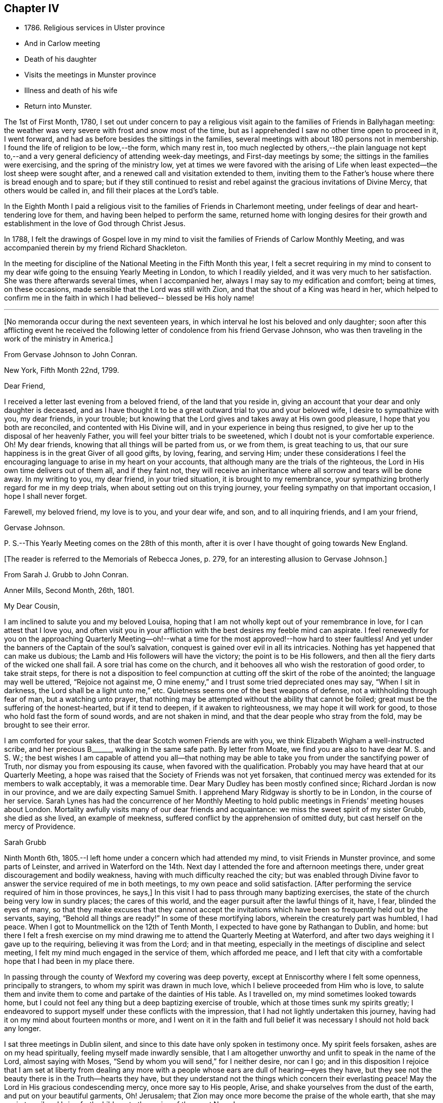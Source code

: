 == Chapter IV

[.chapter-synopsis]
* 1786+++.+++ Religious services in Ulster province
* And in Carlow meeting
* Death of his daughter
* Visits the meetings in Munster province
* Illness and death of his wife
* Return into Munster.

The 1st of First Month, 1780,
I set out under concern to pay a religious visit again
to the families of Friends in Ballyhagan meeting:
the weather was very severe with frost and snow most of the time,
but as I apprehended I saw no other time open to proceed in it, I went forward,
and had as before besides the sittings in the families,
several meetings with about 180 persons not in membership.
I found the life of religion to be low,--the form, which many rest in,
too much neglected by others,--the plain language not kept to,--and a
very general deficiency of attending week-day meetings,
and First-day meetings by some; the sittings in the families were exercising,
and the spring of the ministry low,
yet at times we were favored with the arising of Life
when least expected--the lost sheep were sought after,
and a renewed call and visitation extended to them,
inviting them to the Father`'s house where there is bread enough and to spare;
but if they still continued to resist and rebel
against the gracious invitations of Divine Mercy,
that others would be called in, and fill their places at the Lord`'s table.

In the Eighth Month I paid a religious visit to
the families of Friends in Charlemont meeting,
under feelings of dear and heart-tendering love for them,
and having been helped to perform the same,
returned home with longing desires for their growth and
establishment in the love of God through Christ Jesus.

In 1788,
I felt the drawings of Gospel love in my mind to visit
the families of Friends of Carlow Monthly Meeting,
and was accompanied therein by my friend Richard Shackleton.

In the meeting for discipline of the National Meeting in the Fifth Month this year,
I felt a secret requiring in my mind to consent to my
dear wife going to the ensuing Yearly Meeting in London,
to which I readily yielded, and it was very much to her satisfaction.
She was there afterwards several times, when I accompanied her,
always I may say to my edification and comfort; being at times, on these occasions,
made sensible that the Lord was still with Zion,
and that the shout of a King was heard in her,
which helped to confirm me in the faith in which
I had believed-- blessed be His holy name!

[.asterism]
'''

[.offset]
+++[+++No memoranda occur during the next seventeen years,
in which interval he lost his beloved and only daughter;
soon after this afflicting event he received the following
letter of condolence from his friend Gervase Johnson,
who was then traveling in the work of the ministry in America.+++]+++

[.embedded-content-document.letter]
--

[.letter-heading]
From Gervase Johnson to John Conran.

[.signed-section-context-open]
New York, Fifth Month 22nd, 1799.

[.salutation]
Dear Friend,

I received a letter last evening from a beloved friend, of the land that you reside in,
giving an account that your dear and only daughter is deceased,
and as I have thought it to be a great outward trial to you and your beloved wife,
I desire to sympathize with you, my dear friends, in your trouble;
but knowing that the Lord gives and takes away at His own good pleasure,
I hope that you both are reconciled, and contented with His Divine will,
and in your experience in being thus resigned,
to give her up to the disposal of her heavenly Father,
you will feel your bitter trials to be sweetened,
which I doubt not is your comfortable experience.
Oh! My dear friends, knowing that all things will be parted from us, or we from them,
is great teaching to us, that our sure happiness is in the great Giver of all good gifts,
by loving, fearing, and serving Him;
under these considerations I feel the encouraging
language to arise in my heart on your accounts,
that although many are the trials of the righteous,
the Lord in His own time delivers out of them all, and if they faint not,
they will receive an inheritance where all sorrow and tears will be done away.
In my writing to you, my dear friend, in your tried situation,
it is brought to my remembrance,
your sympathizing brotherly regard for me in my deep trials,
when about setting out on this trying journey,
your feeling sympathy on that important occasion, I hope I shall never forget.

Farewell, my beloved friend, my love is to you, and your dear wife, and son,
and to all inquiring friends, and I am your friend,

[.signed-section-signature]
Gervase Johnson.

[.postscript]
====

P+++.+++ S.--This Yearly Meeting comes on the 28th of this month,
after it is over I have thought of going towards New England.

====

--

[.offset]
+++[+++The reader is referred to the Memorials of Rebecca Jones, p. 279,
for an interesting allusion to Gervase Johnson.+++]+++

[.embedded-content-document.letter]
--

[.letter-heading]
From Sarah J. Grubb to John Conran.

[.signed-section-context-open]
Anner Mills, Second Month, 26th, 1801.

[.salutation]
My Dear Cousin,

I am inclined to salute you and my beloved Louisa,
hoping that I am not wholly kept out of your remembrance in love,
for I can attest that I love you,
and often visit you in your affliction with the best desires my feeble mind can aspirate.
I feel renewedly for you on the approaching Quarterly Meeting--oh!--what a time
for the most approved!--how hard to steer faultless! And
yet under the banners of the Captain of the soul`'s salvation,
conquest is gained over evil in all its intricacies.
Nothing has yet happened that can make us dubious; the Lamb and His followers
will have the victory; the point is to be His followers,
and then all the fiery darts of the wicked one shall fail.
A sore trial has come on the church,
and it behooves all who wish the restoration of good order, to take strait steps,
for there is not a disposition to feel compunction at
cutting off the skirt of the robe of the anointed;
the language may well be uttered, "`Rejoice not against me,
O mine enemy,`" and I trust some tried depreciated ones may say,
"`When I sit in darkness, the Lord shall be a light unto me,`" etc.
Quietness seems one of the best weapons of defense,
not a withholding through fear of man, but a watching unto prayer,
that nothing may be attempted without the ability that cannot be foiled;
great must be the suffering of the honest-hearted, but if it tend to deepen,
if it awaken to righteousness, we may hope it will work for good,
to those who hold fast the form of sound words, and are not shaken in mind,
and that the dear people who stray from the fold, may be brought to see their error.

I am comforted for your sakes, that the dear Scotch women Friends are with you,
we think Elizabeth Wigham a well-instructed scribe, and her precious B+++______+++,
walking in the same safe path.
By letter from Moate, we find you are also to have dear M. S. and S. W.;
the best wishes I am capable of attend you all--that nothing may be
able to take you from under the sanctifying power of Truth,
nor dismay you from espousing its cause, when favored with the qualification.
Probably you may have heard that at our Quarterly Meeting,
a hope was raised that the Society of Friends was not yet forsaken,
that continued mercy was extended for its members to walk acceptably,
it was a memorable time.
Dear Mary Dudley has been mostly confined since; Richard Jordan is now in our province,
and we are daily expecting Samuel Smith.
I apprehend Mary Ridgway is shortly to be in London, in the course of her service.
Sarah Lynes has had the concurrence of her Monthly Meeting to
hold public meetings in Friends`' meeting houses about London.
Mortality awfully visits many of our dear friends and acquaintance:
we miss the sweet spirit of my sister Grubb, she died as she lived,
an example of meekness, suffered conflict by the apprehension of omitted duty,
but cast herself on the mercy of Providence.

[.signed-section-signature]
Sarah Grubb

--

Ninth Month 6th, 1805.--I left home under a concern which had attended my mind,
to visit Friends in Munster province, and some parts of Leinster,
and arrived in Waterford on the 14th. Next day I
attended the fore and afternoon meetings there,
under great discouragement and bodily weakness,
having with much difficulty reached the city;
but was enabled through Divine favor to answer
the service required of me in both meetings,
to my own peace and solid satisfaction.
+++[+++After performing the service required of him in those provinces, he says,+++]+++
In this visit I had to pass through many baptizing exercises,
the state of the church being very low in sundry places; the cares of this world,
and the eager pursuit after the lawful things of it, have, I fear,
blinded the eyes of many,
so that they make excuses that they cannot accept the invitations
which have been so frequently held out by the servants,
saying, "`Behold all things are ready!`"
In some of these mortifying labors, wherein the creaturely part was humbled, I had peace.
When I got to Mountmellick on the 12th of Tenth Month,
I expected to have gone by Rathangan to Dublin, and home:
but there I felt a fresh exercise on my mind drawing me
to attend the Quarterly Meeting at Waterford,
and after two days weighing it I gave up to the requiring,
believing it was from the Lord; and in that meeting,
especially in the meetings of discipline and select meeting,
I felt my mind much engaged in the service of them, which afforded me peace,
and I left that city with a comfortable hope that I had been in my place there.

In passing through the county of Wexford my covering was deep poverty,
except at Enniscorthy where I felt some openness, principally to strangers,
to whom my spirit was drawn in much love, which I believe proceeded from Him who is love,
to salute them and invite them to come and partake of the dainties of His table.
As I travelled on, my mind sometimes looked towards home,
but I could not feel any thing but a deep baptizing exercise of trouble,
which at those times sunk my spirits greatly;
I endeavored to support myself under these conflicts with the impression,
that I had not lightly undertaken this journey,
having had it on my mind about fourteen months or more,
and I went on it in the faith and full belief it
was necessary I should not hold back any longer.

I sat three meetings in Dublin silent,
and since to this date have only spoken in testimony once.
My spirit feels forsaken, ashes are on my head spiritually,
feeling myself made inwardly sensible,
that I am altogether unworthy and unfit to speak in the name of the Lord,
almost saying with Moses, "`Send by whom you will send,`" for I neither desire,
nor can I go;
and in this disposition I rejoice that I am set at liberty from dealing any
more with a people whose ears are dull of hearing--eyes they have,
but they see not the beauty there is in the Truth--hearts they have,
but they understand not the things which concern their everlasting peace!
May the Lord in His gracious condescending mercy, once more say to His people, Arise,
and shake yourselves from the dust of the earth, and put on your beautiful garments, Oh!
Jerusalem; that Zion may once more become the praise of the whole earth,
that she may again travail and bring forth children, to the praise of the great Name!

Twelfth Month 19th,
1805.--I travelled home the 5th of the Eleventh Month from the above journey,
and found my dear wife in a very low way and poor state of health,
and her disorder increasing rapidly.
She continued to sink until the 4th of Twelfth Month, when she quietly departed,
and I trust, has obtained a mansion in her heavenly Father`'s house,
which I believe she faithfully labored for from the age of about fifteen years.
At that early age, I have heard, she showed marks of Divine visitation,
and giving up to the heavenly vision,
she was enabled thereby to order her conduct in such a circumspect manner,
as to be a good example to the youth who were contemporary with her;
her presence among them kept down all levity without using any austere remonstrances,
or giving such advice as seemed to claim superiority over them.
She thus in the morning of life preached the cross to the beloved youth,
by daily taking of it up, and praised her Lord and Master,
as being worthy of being obeyed, by obeying Him.
Her company was sought by her elders,
who saw in her that wisdom was not confined to grey hairs,
nor an unspotted life to old age; for she manifested,
that by an early and faithful dedication to the
operation of the Divine grace in her heart,
both might be shown forth, in a conduct evidently coupled with the fear and love of God,
to the comfort and consolation of many Friends who were her intimates.

The first time I saw her, which was at a funeral at Dublin,
her appearance to me was that of a disciple of Christ.
I was then under the discipline of the cross,
having been united to the Lord`'s church and family about two years.
After we were married she proved to me a faithful and
exercised companion in many tribulations,
the worst of which was from false brethren;
and being a woman of an excellent and discerning spirit,
was made useful to me in advice and counsel,
having the qualification and being in the station of an elder in the church;
which gift she exercised in this Quarterly Meeting oftentimes in great weakness and fear,
being not only modest in exercising her talent, but also diffident,
preferring others to herself.
Poverty was very often the covering of her spirit, but it had a blessing with it,
for she was of much use, and had great place hereaway,
so that her removal is deeply regretted by the
few who are well concerned in this quarter.
I may say she was faithful in her attendance of meetings,
both at home and the Yearly and Half-Year`'s Meetings in Dublin,
where her value was acknowledged by her sisters sometimes choosing her as clerk.
She was four times at the Yearly Meeting in London;
the first time she acted as assistant-clerk,
which made her acquainted with many valuable Friends in that nation,
whose friendship and sympathy she obtained.

The last Monthly Meeting she attended was in company with three Friends from England,
who were traveling in Truth`'s service, when I was from home, one of whom, I was told,
in the Women`'s Meeting,
bore testimony that there was one present whose day`'s work was
over--that He who had been her morning light would become her
evening song--that there was a mansion prepared for her,
and that her rest would be glorious.
When her sickness in the beginning did not appear very alarming, she,
on waking from sleep once told me she expected to die of that sickness,
and that she had had a secret intimation of it in that sleep.
From that time she turned her thoughts heavenward,
and was very frequent in supplication that the Lord would look upon her in mercy.

She at one time expressed her unqualified belief in the Divine Nature of Jesus Christ,
through whom she expected remission of sins.
She said the principles of Friends were the principles of Truth,
that she always believed in them,
and was willing to lay down her life for the testimony of Jesus.
After she had been silent for many hours, and I scarcely expected she would speak again,
I heard her saying in a low voice, "`Who is this great enemy that surrounds me?
(meaning death, I believe,) Christ will overcome him.`"
She called up her maid-servants and gave them excellent
advice to the tendering of their hearts,
desiring them to make truth and honesty their guide;
she prayed fervently for me and her son, who was present,
advised him to be affectionate and dutiful to me,
and that when I looked on him I should remember her.
She desired to be remembered to sundry Friends, and said that she loved every one.
Thus was this beloved partner taken from me,
after living in sweet fellowship upwards of twenty-two years.
Many times I was bowed in humble thankfulness to the great and good Giver of
this first of earthly blessings I had received at His merciful hands.
I sensibly feel the loss I have of her sweet society,
but this is in degree compensated for by the lively hope I have,
that it is her everlasting gain.

As I stood at the grave my spirit felt clothed with such serenity and stillness,
that my sorrow ceased and resignation took up the place of it;
and though there was not any public testimony borne,
yet the sweet peace that was felt was more encouraging than words.
Her remains were interred in Friends`' burying-ground, at Lisburn,
the 6th of Twelfth Month, 1805, aged fifty years and eight months.

[.embedded-content-document.letter]
--

[.letter-heading]
From Sarah J. Grubb to John Conran, On Occasion of the Death of his Wife.

[.signed-section-context-open]
Anner Mills, Twelfth Month 11th, 1805.

[.salutation]
My Dear Cousin,

I am obliged and consoled by your letter of the 7th of this month.
It is a great favor to feel an anchor to the soul under such circumstances as yours,
and it seems a beatitude of the Divine Being to sustain
when he sees fit to deprive us of our dearest ties.
I have found him near to me at such junctures, and have traced it in many instances,
but like other beams of sunshine, it withdraws after a season,
and then we feel our stripped state, which would be insupportable,
but for the recollection that the everlasting Arm had been underneath.
You will, my dear cousin, have frequent necessity to take this retrospect,
and to supplicate for a continuance of sustaining help;
for the endearingness of her whom you have been
deprived of will often break in upon your solitary mind;
you will miss her as Lady Rachel Russell said of her husband, "`sleeping, waking,
walking, at meals,`" and in many other ways: so that all will seem insipid without her.
I had no doubt she would die the death of the righteous,
and that her latter end would be like theirs.
I believe she was a nursing mother to many.
I wish your desire for us, who must follow, may be brought into effect;
I have many and well grounded fears for myself,
it often seems as if nothing but a miraculous interference
could rescue me from the accuser of the brethren.
I trust you feel peaceful in the winding up of your service in this province; it
must have consoled your dear wife that you yielded obedience to that requiring;
I thought you seemed preserved in a humble state of mind,
may it be the covering of your spirit to the end of time!

[.signed-section-closing]
I am your sincere friend,

[.signed-section-signature]
S+++.+++ Grubb.

--

Tenth Month 8th, 1807.--I left home for the Quarterly Meeting at Waterford.

11th.--First-day morning meeting was a very low season to me;
the state of the Jewish church, in the time of Nicodemus, was opened before me, who,
though a master in Israel, and a ruler among the Jews,
appeared to know nothing of the spiritual doctrine of regeneration,
though perhaps well instructed in the questions and traditions of his church;
this may be the state of too many among us, who have heard by the ear,
and their fathers have declared to them the truths of the Gospel,
yet if they do not experience the new birth in themselves,
and hear and obey the voice of Christ,
they are standing on the same foundation this ruler was,
and cannot clearly comprehend the meaning and
intent of this doctrine no more than he could.

The Quarterly Meeting was held the 17th, 18th, and 19th,
they were seasons of trial to me, being under a burden which I was unable to lay down.

20th.--Meeting for worship at parting: I felt a desire to stay over the week-day meeting,
and afterwards to go to Clonmel to be at their meetings on First-day.

25th.--At Clonmel, the evening meeting was to me a cloudy and low time,
but a little opening appearing,
I was enabled to show that the form did not entitle us to be children of the promise,
though we may call Abraham our father; I had also to call to the worldly-minded, etc.,
and was favored with liberty in this meeting to my comfort.
This day I felt a pointing in my mind to stay
over the Monthly Meeting here next Fifth-day;
these intimations can only be compared to holding forth a finger to a distant object,
yet I am afraid but to acknowledge them, and when fulfilled they afford peace.

29th.--Monthly Meeting, a low time to me; I sat in silence in the first meeting,
and had one observation to make, on a case before the meeting,
whether Friends should receive a written acknowledgment
from a person who had taken an oath,
which he condemned as inconsistent with our discipline,
and against the spirit of the Gospel--a Friend thought it was not full enough:
I remarked, that when the prodigal remembered his father`'s house,
his father went forth to meet him and brought him in; I felt tenderness to cover my mind,
and was fearful the band which united him to the
Society would snap if strained much tighter.

On reaching home on the 9th of Eleventh Month,
I felt peace and satisfaction from this journey.
When I was in Waterford,
I felt at times as if I should be obliged to enter on a family visit there,
which very much humbled me in viewing the weight
of the service and feeling my own weakness,
but through Divine favor it passed away and I was easy.

[.embedded-content-document.letter]
--

[.letter-heading]
From George Stacey to John Conran.

[.signed-section-context-open]
London, Twelfth Month, 18th, 1807.

[.salutation]
Dear Friend,

The tender sympathy you have expressed in the situation of our dear child demands
that I should not be long in acknowledging the receipt of your letter,
and this I can do the more gratefully as we are
favored with some appearance of convalescence.
For this prospect, and many other comforts and enjoyments,
we are strongly called upon to manifest gratitude;
and I sometimes wish there was greater prevalence of
this quality felt and displayed--a quality,
which, when we consider our relative and dependent situation,
and the goodness of the all-bounteous Source, ought to fill the mind;
but reflections like these are too often supplanted by the proprietorship we
assume in those very enjoyments which the great Giver furnishes us with,
and complacency in the gifts benumbs our perception of what is due to Him that gave them.

We feel much with you in your bereft and solitary situation,
considering also that its poignancy is not likely to be abated by the aids,
which some of us more favorably circumstanced derive,
from the interaction of feeling minds; yet He whom you love is omnipresent,
and doubtless will apportion of His consolations as He gives to partake of trials,
in such time and manner as shall ultimately tend to the soul`'s revivement and happiness:
in holding this belief how much has the traveller
Zionward the advantage even in this life,
over him, whose hope perishes with time!

We had heard, through the pen of James Abell to one of our neighbors,
of your having paid an acceptable visit to some of the southern meetings,
and we are glad to find from yourself that the result is peaceful.
From your silence respecting the state of things in your province,
I fear much of a consolatory kind cannot be said.
Have any of those that withdrew found their way back,
or is any disposition manifested to come more into the unity?
If they could retrace their steps, and submit to be broken to pieces,
they would perhaps be bound up again so as to be brighter than ever;
but this work of humiliation is hard to flesh and blood!
We had rather find an apology for our mis-steps in the supposed conduct of others,
than come under that baptism which brings the
sword upon all secret corruptions and disloyalty.

[.signed-section-closing]
My wife joins in endeared love with your affectionate friend,

[.signed-section-signature]
George Stacey.

--

[.embedded-content-document.letter]
--

[.letter-heading]
From John Conran to D. C.

[.salutation]
Dear Friend,

You have been frequently the subject of my
secret and serious meditations some years past,
at a time also when a larger share of intimacy
subsisted between us than has done of late:
I beheld you as a servant who had been honored and dignified with a precious gift,
or designed for usefulness and service in the church,
I mean as a nursing mother in our Israel.
His blessed eye, that is looking over all His works,
saw in that day the state of His church in this quarter,
to use the metaphor recorded in Scripture on a similar occasion,
"`there was neither sword nor spear among forty thousand in Israel!`"
The Lord`'s ways are not as our ways,
He employs secondary causes to bring about His gracious purposes,
and which bear the resemblance of the usual means in human affairs.
How often has He made use of His holy ordinance of marriage,
to translate a living instrument from one quarter of the vineyard to another,
even from one nation to another;
and often this translation has been a means of raising them up,
and qualifying them for usefulness and service in their new destination,
in the wise ordering of Him who sleeps not by day, nor slumbers by night.
And although the multitude, who are thus mercifully cared for,
perceive not this His fatherly regard; yet He is thus, season after season,
watching over His flock, and delegating the shepherds, giving them a charge,
as He did to Peter formerly, to feed his sheep and his lambs, if he loved Him;
happy indeed is that servant whom his Master,
when He comes to take an account of His servants, shall find so doing!

Now, my dear friend, I believe your marriage was of this nature;
natural affection was the outward means to bring you here,
but I believe the Lord`'s hand was underneath, to make use of you,
and those talents He has entrusted you with,
for the service of His family in this quarter.
If we may judge of great things by small,
we may see with His truly dedicated and devoted servants,
that almost every thought of their hearts is to
be found doing their heavenly Father`'s will,
so I am persuaded the holy Head and High Priest of the church is going to and fro,
up and down, looking after the needs and necessities of His family,
and affording them assistance one way or other.
I have been jealous over you, I trust with a degree of godly jealousy,
querying how you have made use of your Lord`'s money.
The unfaithful steward, when under a sense of great poverty--to dig he would not,
and to beg he was ashamed--wisely went among his Lord`'s debtors,
asking how much they owed to their Lord; may you, my dear friend,
in much sincerity put the impartial query to yourself, how much do you owe?
Talents are not given to any of us to lay up or bury,
but to make use of to the praise of the Great Giver;
your candle has been lighted and placed on a candlestick,
what for?--that it might enlighten the house, and show forth His praise.
If it has done so it is well--it is not for me to judge;
my concern at present is to awaken an inquiry,
and put you in mind that the hour is coming on you and me,
and perhaps is nearer than we may expect, when we must go forth and meet the Bridegroom;
and happy will it be for those who shall be found ready to enter in with Him,
and receive the blessed sentence of, "`Well done, you have been faithful over the little,
you shall be made joyful in the house of your God!`"

[.signed-section-closing]
Farewell, with near and brotherly affection I salute you,

[.signed-section-signature]
John Conran.

--
